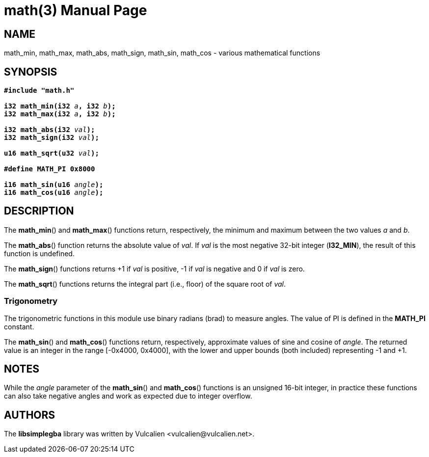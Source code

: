 = math(3)
:doctype: manpage
:manmanual: Manual for libsimplegba
:mansource: libsimplegba
:revdate: 2024-06-04
:docdate: {revdate}

== NAME
math_min, math_max, math_abs, math_sign, math_sin, math_cos - various
mathematical functions

== SYNOPSIS
[verse]
____
*#include "math.h"*

**i32 math_min(i32 **__a__**, i32 **__b__**);**
**i32 math_max(i32 **__a__**, i32 **__b__**);**

**i32 math_abs(i32 **__val__**);**
**i32 math_sign(i32 **__val__**);**

**u16 math_sqrt(u32 **__val__**);**

*#define MATH_PI 0x8000*

**i16 math_sin(u16 **__angle__**);**
**i16 math_cos(u16 **__angle__**);**
____

== DESCRIPTION
The *math_min*() and *math_max*() functions return, respectively, the
minimum and maximum between the two values _a_ and _b_.

The *math_abs*() function returns the absolute value of _val_. If _val_
is the most negative 32-bit integer (*I32_MIN*), the result of this
function is undefined.

The *math_sign*() functions returns +1 if _val_ is positive, -1 if _val_
is negative and 0 if _val_ is zero.

The *math_sqrt*() functions returns the integral part (i.e., floor) of
the square root of _val_.

=== Trigonometry
The trigonometric functions in this module use binary radians (brad) to
measure angles. The value of PI is defined in the *MATH_PI* constant.

The *math_sin*() and *math_cos*() functions return, respectively,
approximate values of sine and cosine of _angle_. The returned value is
an integer in the range [-0x4000, 0x4000], with the lower and upper
bounds (both included) representing -1 and +1.

== NOTES
While the _angle_ parameter of the *math_sin*() and *math_cos*()
functions is an unsigned 16-bit integer, in practice these functions can
also take negative angles and work as expected due to integer overflow.

== AUTHORS
The *libsimplegba* library was written by Vulcalien
<\vulcalien@vulcalien.net>.
